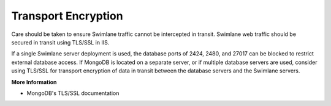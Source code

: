 Transport Encryption
====================

Care should be taken to ensure Swimlane traffic cannot be intercepted in
transit. Swimlane web traffic should be secured in transit using TLS/SSL
in IIS.

If a single Swimlane server deployment is used, the database ports of
2424, 2480, and 27017 can be blocked to restrict external database
access. If MongoDB is located on a separate server, or if multiple
database servers are used, consider using TLS/SSL for transport
encryption of data in transit between the database servers and the
Swimlane servers.

**More Information**

-  MongoDB's TLS/SSL documentation
